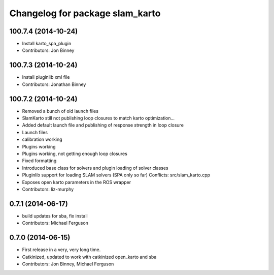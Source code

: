 ^^^^^^^^^^^^^^^^^^^^^^^^^^^^^^^^
Changelog for package slam_karto
^^^^^^^^^^^^^^^^^^^^^^^^^^^^^^^^

100.7.4 (2014-10-24)
--------------------
* Install karto_spa_plugin
* Contributors: Jon Binney

100.7.3 (2014-10-24)
--------------------
* Install pluginlib xml file
* Contributors: Jonathan Binney

100.7.2 (2014-10-24)
--------------------
* Removed a bunch of old launch files
* SlamKarto still not publishing loop closures to match karto optimization...
* Added default launch file and publishing of response strength in loop closure
* Launch files
* calibration working
* Plugins working
* Plugins working, not getting enough loop closures
* Fixed formatting
* Introduced base class for solvers and plugin loading of solver classes
* Pluginlib support for loading SLAM solvers (SPA only so far)
  Conflicts:
  src/slam_karto.cpp
* Exposes open karto parameters in the ROS wrapper
* Contributors: liz-murphy

0.7.1 (2014-06-17)
------------------
* build updates for sba, fix install
* Contributors: Michael Ferguson

0.7.0 (2014-06-15)
------------------
* First release in a very, very long time.
* Catkinized, updated to work with catkinized open_karto and sba
* Contributors: Jon Binney, Michael Ferguson
